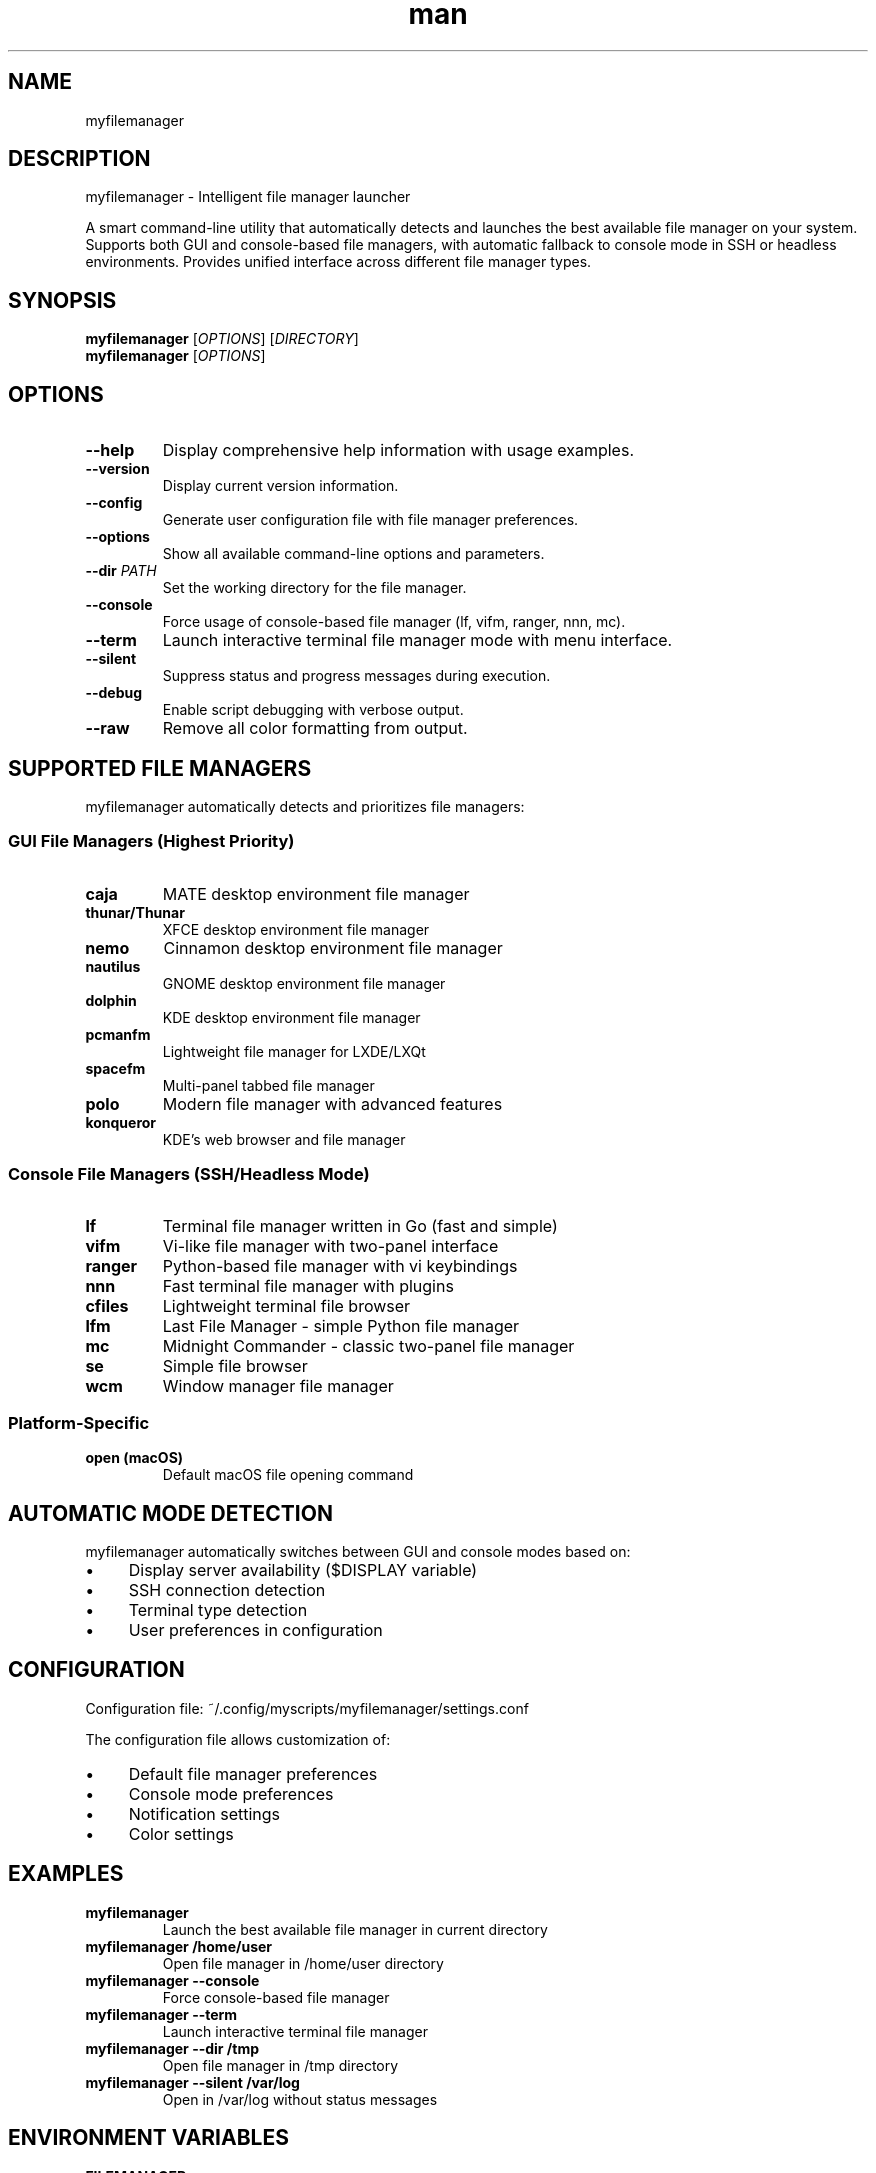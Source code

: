 .\" Manpage for myfilemanager
.TH man 1 "10 Sep 2025" "202509092155-git" "myfilemanager"

.SH NAME
myfilemanager

.SH DESCRIPTION
myfilemanager - Intelligent file manager launcher
.PP
A smart command-line utility that automatically detects and launches the best
available file manager on your system. Supports both GUI and console-based
file managers, with automatic fallback to console mode in SSH or headless
environments. Provides unified interface across different file manager types.

.SH SYNOPSIS
.B myfilemanager
[\fIOPTIONS\fR] [\fIDIRECTORY\fR]
.br
.B myfilemanager
[\fIOPTIONS\fR]

.SH OPTIONS
.TP
.B \-\-help
Display comprehensive help information with usage examples.
.TP
.B \-\-version
Display current version information.
.TP
.B \-\-config
Generate user configuration file with file manager preferences.
.TP
.B \-\-options
Show all available command-line options and parameters.
.TP
.B \-\-dir \fIPATH\fR
Set the working directory for the file manager.
.TP
.B \-\-console
Force usage of console-based file manager (lf, vifm, ranger, nnn, mc).
.TP
.B \-\-term
Launch interactive terminal file manager mode with menu interface.
.TP
.B \-\-silent
Suppress status and progress messages during execution.
.TP
.B \-\-debug
Enable script debugging with verbose output.
.TP
.B \-\-raw
Remove all color formatting from output.

.SH SUPPORTED FILE MANAGERS
.PP
myfilemanager automatically detects and prioritizes file managers:

.SS GUI File Managers (Highest Priority)
.TP
.B caja
MATE desktop environment file manager
.TP
.B thunar/Thunar
XFCE desktop environment file manager
.TP
.B nemo
Cinnamon desktop environment file manager
.TP
.B nautilus
GNOME desktop environment file manager
.TP
.B dolphin
KDE desktop environment file manager
.TP
.B pcmanfm
Lightweight file manager for LXDE/LXQt
.TP
.B spacefm
Multi-panel tabbed file manager
.TP
.B polo
Modern file manager with advanced features
.TP
.B konqueror
KDE's web browser and file manager

.SS Console File Managers (SSH/Headless Mode)
.TP
.B lf
Terminal file manager written in Go (fast and simple)
.TP
.B vifm
Vi-like file manager with two-panel interface
.TP
.B ranger
Python-based file manager with vi keybindings
.TP
.B nnn
Fast terminal file manager with plugins
.TP
.B cfiles
Lightweight terminal file browser
.TP
.B lfm
Last File Manager - simple Python file manager
.TP
.B mc
Midnight Commander - classic two-panel file manager
.TP
.B se
Simple file browser
.TP
.B wcm
Window manager file manager

.SS Platform-Specific
.TP
.B open (macOS)
Default macOS file opening command

.SH AUTOMATIC MODE DETECTION
.PP
myfilemanager automatically switches between GUI and console modes based on:
.IP \(bu 4
Display server availability ($DISPLAY variable)
.IP \(bu 4
SSH connection detection
.IP \(bu 4
Terminal type detection
.IP \(bu 4
User preferences in configuration

.SH CONFIGURATION
.PP
Configuration file: ~/.config/myscripts/myfilemanager/settings.conf
.PP
The configuration file allows customization of:
.IP \(bu 4
Default file manager preferences
.IP \(bu 4
Console mode preferences
.IP \(bu 4
Notification settings
.IP \(bu 4
Color settings

.SH EXAMPLES
.TP
.B myfilemanager
Launch the best available file manager in current directory
.TP
.B myfilemanager /home/user
Open file manager in /home/user directory
.TP
.B myfilemanager --console
Force console-based file manager
.TP
.B myfilemanager --term
Launch interactive terminal file manager
.TP
.B myfilemanager --dir /tmp
Open file manager in /tmp directory
.TP
.B myfilemanager --silent /var/log
Open in /var/log without status messages

.SH ENVIRONMENT VARIABLES
.TP
.B FILEMANAGER
Override automatic file manager detection
.TP
.B MYFILEMANAGER
Specific file manager preference
.TP
.B DISPLAY
Used to determine if GUI file managers are available
.TP
.B SSH_CONNECTION
Detected to switch to console mode
.TP
.B TERMINAL_APP
Used for terminal integration

.SH FILES
.TP
.I ~/.config/myscripts/myfilemanager/settings.conf
User configuration file
.TP
.I ~/.local/share/myscripts/myfilemanager/backups/
Configuration backup directory
.TP
.I ~/.local/log/myfilemanager/
Log directory for debugging

.SH EXIT STATUS
.TP
.B 0
Successful execution
.TP
.B 1
General error or no file manager found
.TP
.B 2
Insufficient permissions
.TP
.B 3
Required command not found

.SH AUTHOR
Written by Jason Hempstead (jason@casjaysdev.pro)

.SH COPYRIGHT
Copyright (c) 2025 Jason Hempstead, Casjays Developments
Licensed under WTFPL

.SH SEE ALSO
.BR nautilus (1),
.BR thunar (1),
.BR dolphin (1),
.BR ranger (1),
.BR vifm (1),
.BR mc (1),
.BR lf (1)
